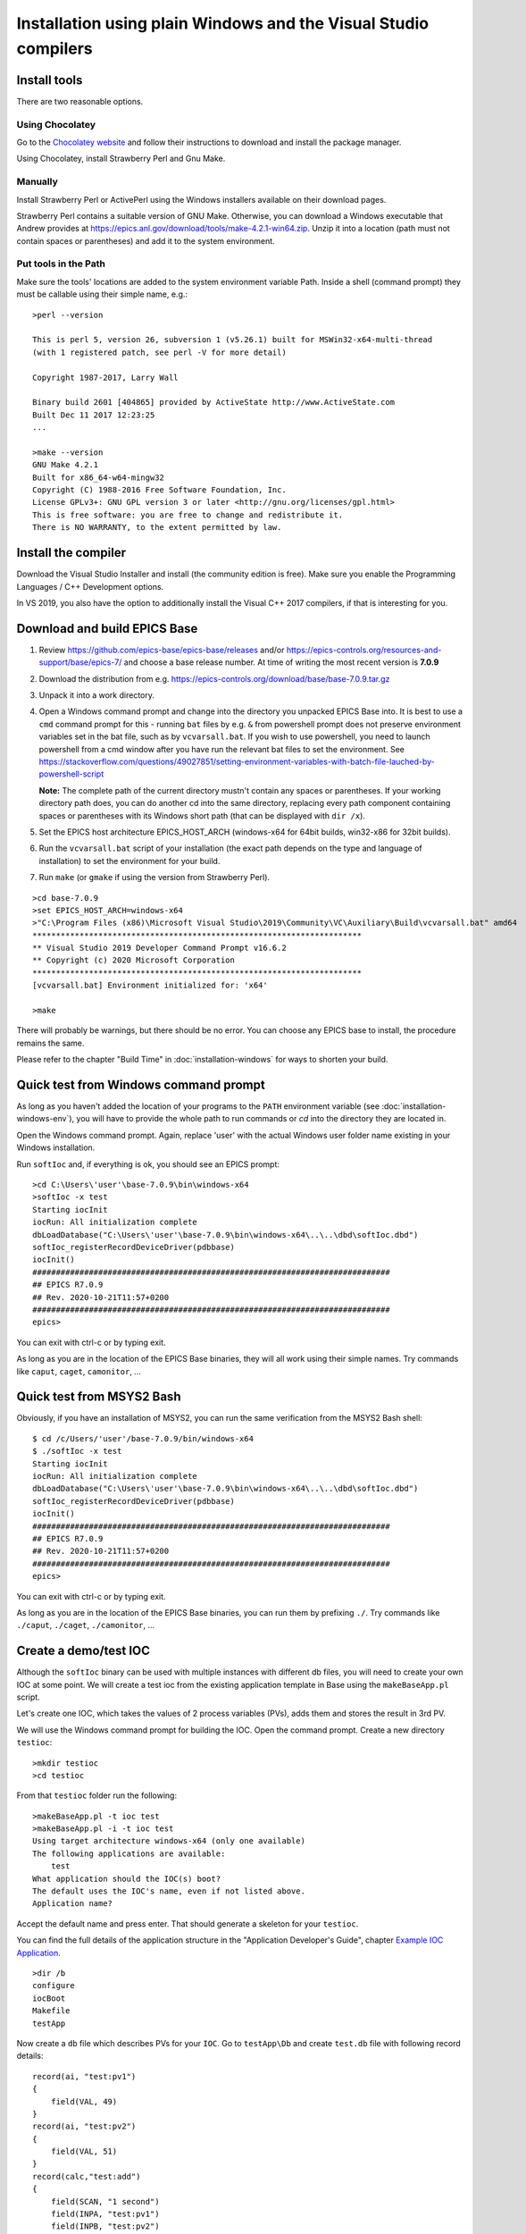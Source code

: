 ﻿Installation using plain Windows and the Visual Studio compilers
================================================================

Install tools
-------------
There are two reasonable options.

Using Chocolatey
^^^^^^^^^^^^^^^^
Go to the `Chocolatey website <https://chocolatey.org/>`_ and follow their instructions to download and install the package manager.

Using Chocolatey, install Strawberry Perl and Gnu Make.

Manually
^^^^^^^^
Install Strawberry Perl or ActivePerl using the Windows installers available on their download pages.

Strawberry Perl contains a suitable version of GNU Make. Otherwise, you can download a Windows executable that Andrew provides at https://epics.anl.gov/download/tools/make-4.2.1-win64.zip. Unzip it into a location (path must not contain spaces or parentheses) and add it to the system environment.

Put tools in the Path
^^^^^^^^^^^^^^^^^^^^^
Make sure the tools' locations are added to the system environment variable Path. Inside a shell (command prompt) they must be callable using their simple name, e.g.::

    >perl --version

    This is perl 5, version 26, subversion 1 (v5.26.1) built for MSWin32-x64-multi-thread
    (with 1 registered patch, see perl -V for more detail)

    Copyright 1987-2017, Larry Wall

    Binary build 2601 [404865] provided by ActiveState http://www.ActiveState.com
    Built Dec 11 2017 12:23:25
    ...

    >make --version
    GNU Make 4.2.1
    Built for x86_64-w64-mingw32
    Copyright (C) 1988-2016 Free Software Foundation, Inc.
    License GPLv3+: GNU GPL version 3 or later <http://gnu.org/licenses/gpl.html>
    This is free software: you are free to change and redistribute it.
    There is NO WARRANTY, to the extent permitted by law.

Install the compiler
--------------------
Download the Visual Studio Installer and install (the community edition is free). Make sure you enable the Programming Languages / C++ Development options.

In VS 2019, you also have the option to additionally install the Visual C++ 2017 compilers, if that is interesting for you.
    
Download and build EPICS Base
-----------------------------

1. Review https://github.com/epics-base/epics-base/releases and/or https://epics-controls.org/resources-and-support/base/epics-7/ and choose a base release number. At time of writing the most recent version is **7.0.9**
2. Download the distribution from e.g. https://epics-controls.org/download/base/base-7.0.9.tar.gz
3. Unpack it into a work directory.
4. Open a Windows command prompt and change into the directory you unpacked EPICS Base into. It is best to use a ``cmd`` command prompt for this - running ``bat`` files by e.g. ``&`` from powershell prompt does not preserve environment variables set in the bat file, such as by ``vcvarsall.bat``.
   If you wish to use powershell, you need to launch powershell from a cmd window after you have run the relevant bat files to set the environment.
   See https://stackoverflow.com/questions/49027851/setting-environment-variables-with-batch-file-lauched-by-powershell-script 

   **Note:** The complete path of the current directory mustn't contain any spaces or parentheses. If your working directory path does, you can do another cd into the same directory, replacing every path component containing spaces or parentheses with its Windows short path (that can be displayed with ``dir /x``).
5. Set the EPICS host architecture EPICS_HOST_ARCH (windows-x64 for 64bit builds, win32-x86 for 32bit builds).
6. Run the ``vcvarsall.bat`` script of your installation (the exact path depends on the type and language of installation) to set the environment for your build.
7. Run ``make`` (or ``gmake`` if using the version from Strawberry Perl).

::

    >cd base-7.0.9
    >set EPICS_HOST_ARCH=windows-x64
    >"C:\Program Files (x86)\Microsoft Visual Studio\2019\Community\VC\Auxiliary\Build\vcvarsall.bat" amd64
    **********************************************************************
    ** Visual Studio 2019 Developer Command Prompt v16.6.2
    ** Copyright (c) 2020 Microsoft Corporation
    **********************************************************************
    [vcvarsall.bat] Environment initialized for: 'x64'

    >make

There will probably be warnings, but there should be no error. You can choose any EPICS base to install, the procedure remains the same.

Please refer to the chapter "Build Time" in :doc:`installation-windows` for ways to shorten your build.

Quick test from Windows command prompt
--------------------------------------
As long as you haven't added the location of your programs to the ``PATH`` environment variable (see :doc:`installation-windows-env`), you will have to provide the whole path to run commands or `cd` into the directory they are located in.

Open the Windows command prompt. Again, replace 'user' with the actual Windows user folder name existing in your Windows installation.

Run ``softIoc`` and, if everything is ok, you should see an EPICS prompt::

    >cd C:\Users\'user'\base-7.0.9\bin\windows-x64
    >softIoc -x test
    Starting iocInit
    iocRun: All initialization complete
    dbLoadDatabase("C:\Users\'user'\base-7.0.9\bin\windows-x64\..\..\dbd\softIoc.dbd")
    softIoc_registerRecordDeviceDriver(pdbbase)
    iocInit()
    ############################################################################
    ## EPICS R7.0.9
    ## Rev. 2020-10-21T11:57+0200
    ############################################################################
    epics>

You can exit with ctrl-c or by typing exit.

As long as you are in the location of the EPICS Base binaries, they will all work using their simple names. Try commands like ``caput``, ``caget``, ``camonitor``, ...

Quick test from MSYS2 Bash
--------------------------
Obviously, if you have an installation of MSYS2, you can run the same verification from the MSYS2 Bash shell::

    $ cd /c/Users/'user'/base-7.0.9/bin/windows-x64
    $ ./softIoc -x test
    Starting iocInit
    iocRun: All initialization complete
    dbLoadDatabase("C:\Users\'user'\base-7.0.9\bin\windows-x64\..\..\dbd\softIoc.dbd")
    softIoc_registerRecordDeviceDriver(pdbbase)
    iocInit()
    ############################################################################
    ## EPICS R7.0.9
    ## Rev. 2020-10-21T11:57+0200
    ############################################################################
    epics>

You can exit with ctrl-c or by typing exit.

As long as you are in the location of the EPICS Base binaries, you can run them by prefixing ``./``. Try commands like ``./caput``, ``./caget``, ``./camonitor``, ...


Create a demo/test IOC
----------------------
Although the ``softIoc`` binary can be used with multiple instances with different db files, you will need to create your own IOC at some point. We will create a test ioc from the existing application template in Base using the ``makeBaseApp.pl`` script.

Let's create one IOC, which takes the values of 2 process variables (PVs), adds them and stores the result in 3rd PV.

We will use the Windows command prompt for building the IOC. Open the command prompt. Create a new directory ``testioc``::

    >mkdir testioc
    >cd testioc
    
From that ``testioc`` folder run the following::

    >makeBaseApp.pl -t ioc test
    >makeBaseApp.pl -i -t ioc test
    Using target architecture windows-x64 (only one available)
    The following applications are available:
        test
    What application should the IOC(s) boot?
    The default uses the IOC's name, even if not listed above.
    Application name?
    
Accept the default name and press enter. That should generate a skeleton for your ``testioc``.

You can find the full details of the application structure in the "Application Developer's Guide", chapter `Example IOC Application <https://epics.anl.gov/base/R3-16/2-docs/AppDevGuide/AppDevGuide.html>`_.

::

    >dir /b
    configure
    iocBoot
    Makefile
    testApp
    
Now create a ``db`` file which describes PVs for your ``IOC``. Go to ``testApp\Db`` and create ``test.db`` file with following record details::

    record(ai, "test:pv1")
    {
        field(VAL, 49)
    }
    record(ai, "test:pv2")
    {
        field(VAL, 51)
    }
    record(calc,"test:add")
    {
        field(SCAN, "1 second")
        field(INPA, "test:pv1")
        field(INPB, "test:pv2")
        field(CALC, "A + B")
    }
    
Open ``Makefile`` and navigate to

::

    #DB += xxx.db

Remove # and change this to ``test.db``::

    DB += test.db

Go to back to root folder for IOC ``testioc``. Go to ``iocBoot\ioctest``. Modify the ``st.cmd`` startup command file.

Change::

    #dbLoadRecords("db/xxx.db","user=XXX")

to::

    dbLoadRecords("db/test.db","user=XXX")

Save all the files and go back to the MSYS2 Bash terminal. Make sure the environment is set up correctly (see :doc:`installation-windows-env`).::

    >echo $EPICS_HOST_ARCH
    windows-x64
    >cl
    Microsoft (R) C/C++ Optimizing Compiler Version 19.27.29112 for x64
    Copyright (C) Microsoft Corporation.  All rights reserved.

Change into the testioc folder and run ``make`` (or ``gmake`` when using the make from Strawberry Perl)::

    >cd %HOMEPATH%\testioc
    >make

This should build the executable and create all files for the test IOC::
    
    >dir /b
    bin
    configure
    db
    dbd
    iocBoot
    lib
    Makefile
    testApp

At this point, you can run the IOC from either an MSYS2 Bash shell or from a Windows command prompt, by changing into the IOC directory and running the test.exe binary with your startup command script as parameter.

In the Windows command prompt::

    >cd %HOMEPATH%\testioc\iocBoot\ioctest    
    >..\..\bin\windows-x64\test st.cmd

Or - if you have an installation - in the MSYS2 shell::

    $ cd ~/testioc/iocBoot/ioctest    
    $ ../../bin/windows-x64/test st.cmd


In both cases, the IOC should start like this::

    Starting iocInit
    #!../../bin/windows-x64/test
    < envPaths
    epicsEnvSet("IOC","ioctest")
    epicsEnvSet("TOP","C:/Users/'user'/testioc")
    epicsEnvSet("EPICS_BASE","C:/Users/'user'/base-7.0.9")
    cd "C:/Users/'user'/testioc"
    ## Register all support components
    dbLoadDatabase "dbd/test.dbd"
    test_registerRecordDeviceDriver pdbbase
    ## Load record instances
    dbLoadRecords("db/test.db","user='user'")
    cd "C:/Users/'user'/testioc/iocBoot/ioctest"
    iocInit
    ############################################################################
    ## EPICS R7.0.9
    ## Rev. 2020-10-21T11:57+0200
    ############################################################################
    iocRun: All initialization complete
    ## Start any sequence programs
    #seq sncxxx,"user='user'"
    epics>

Check if the database ``test.db`` you created is loaded correctly::

    epics> dbl
    test:pv1
    test:pv2
    test:add

As you can see 3 process variable is loaded and available. Keep this terminal open and running. Test this process variable using another terminals.

Open another shell for monitoring ``test:add``::

    >camonitor test:add
    test:add                       2020-10-23 13:39:14.795006 100

That terminal will monitor the PV ``test:add`` continuously. If any value change is detected, it will be updated in this terminal. Keep it open to observe the behaviour.

Open a third shell. Using caput, modify the values of  ``test:pv1`` and ``test:pv2`` as we have done in the temperature example above. You will see changes of their sum in the second terminal accordingly.

At this point, you have one IOC ``testioc`` running, which loaded the database ``test.db`` with 3 records. From other processes, you can connect to these records using Channel Access. If you add more process variable in ``test.db``, you will have to ``make`` the `testioc` application again and restart the IOC to load the new version of the database.

You can also create and run IOCs like this in parallel with their own databases and process variables. Just keep in mind that each record instance has to have a unique name for Channel Access to work properly.
